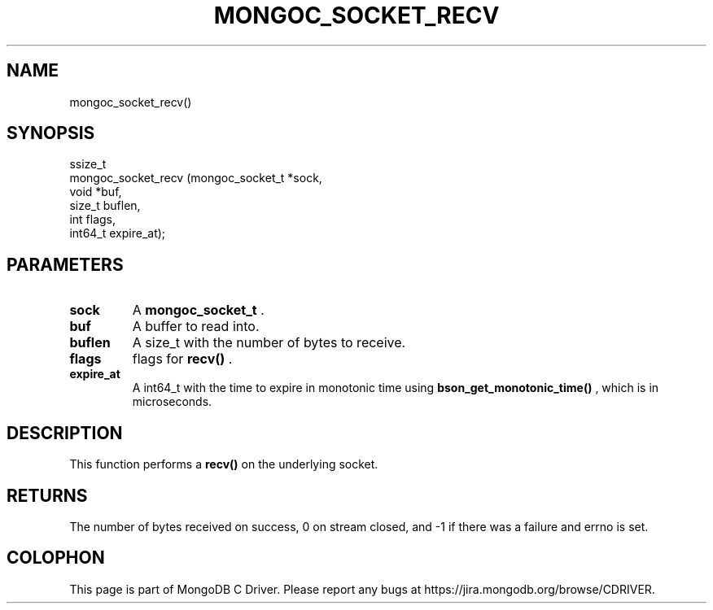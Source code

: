 .\" This manpage is Copyright (C) 2015 MongoDB, Inc.
.\" 
.\" Permission is granted to copy, distribute and/or modify this document
.\" under the terms of the GNU Free Documentation License, Version 1.3
.\" or any later version published by the Free Software Foundation;
.\" with no Invariant Sections, no Front-Cover Texts, and no Back-Cover Texts.
.\" A copy of the license is included in the section entitled "GNU
.\" Free Documentation License".
.\" 
.TH "MONGOC_SOCKET_RECV" "3" "2015-07-13" "MongoDB C Driver"
.SH NAME
mongoc_socket_recv()
.SH "SYNOPSIS"

.nf
.nf
ssize_t
mongoc_socket_recv (mongoc_socket_t *sock,
                    void            *buf,
                    size_t           buflen,
                    int              flags,
                    int64_t          expire_at);
.fi
.fi

.SH "PARAMETERS"

.TP
.B sock
A
.B mongoc_socket_t
\&.
.LP
.TP
.B buf
A buffer to read into.
.LP
.TP
.B buflen
A size_t with the number of bytes to receive.
.LP
.TP
.B flags
flags for
.B recv()
\&.
.LP
.TP
.B expire_at
A int64_t with the time to expire in monotonic time using
.B bson_get_monotonic_time()
, which is in microseconds.
.LP

.SH "DESCRIPTION"

This function performs a
.B recv()
on the underlying socket.

.SH "RETURNS"

The number of bytes received on success, 0 on stream closed, and -1 if there was a failure and errno is set.


.BR
.SH COLOPHON
This page is part of MongoDB C Driver.
Please report any bugs at
\%https://jira.mongodb.org/browse/CDRIVER.